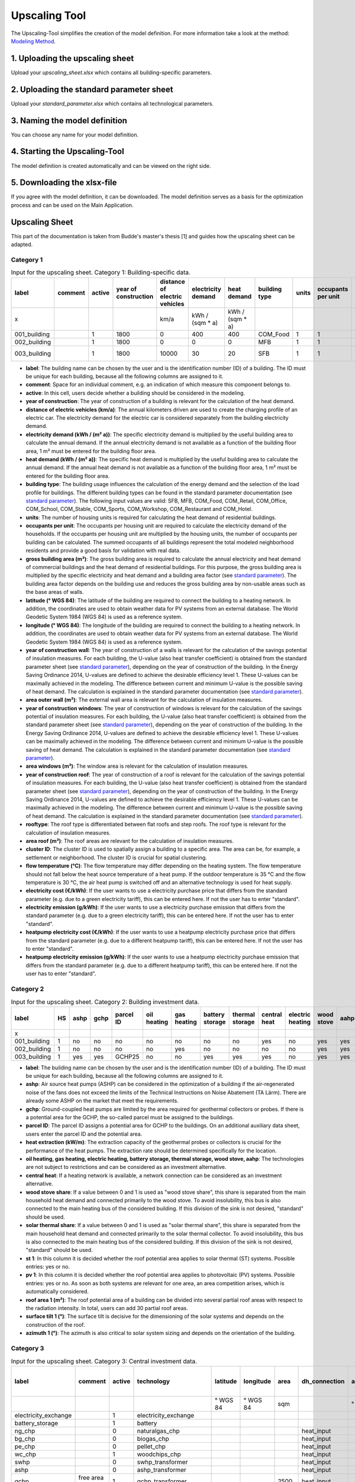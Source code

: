 
.. _`upscaling tool`:

Upscaling Tool
==============

The Upscaling-Tool simplifies the creation of the model definition. For more
information take a look at the method: `Modeling Method <https://spreadsheet-energy-system-model-generator.readthedocs.io/en/latest/01.04.00_urban_district_upscaling.html>`_.


.. figure:: ../docs/images/manual/GUI/gui_us_tool.png
   :width: 20 %
   :alt: GUI
   :align: center


1. Uploading the upscaling sheet
--------------------------------
Upload your *upscaling_sheet.xlsx* which contains all building-specific parameters.

2. Uploading the standard parameter sheet
-----------------------------------------
Upload your *standard_parameter.xlsx* which contains all technological parameters.

3. Naming the model definition
------------------------------
You can choose any name for your model definition.

4. Starting the Upscaling-Tool
------------------------------
The model definition is created automatically and can be viewed on the right side.

5. Downloading the xlsx-file
----------------------------
If you agree with the model definition, it can be downloaded. The model definition serves as a basis for the optimization process and can be used on the Main Application.

.. _`upscaling sheet`:

Upscaling Sheet
---------------
This part of the documentation is taken from Budde's master's thesis [1] and guides how the upscaling sheet can be adapted.

Category 1
^^^^^^^^^^

.. csv-table:: Input for the upscaling sheet. Category 1: Building-specific data.
   :header:  label,comment,active,year of construction,distance of electric vehicles,electricity demand,heat demand,building type,units,occupants per unit,gross building area,latitude,longitude,year of construction wall,area outer wall,year of construction windows,area windows,year of construction roof,rooftype,area roof,cluster ID,flow temperature,electricity cost,heatpump electricity cost,electricity emission,heatpump electricity emission

   x,,,,km/a,kWh / (sqm * a),kWh / (sqm * a),,,,sqm,° WGS 84,° WGS 84,,sqm,,sqm,,,sqm,,°C,€/kWh,g/kWh,€/kWh,g/kWh
   001_building,,1,1800,0,400,400,COM_Food,1,1,100,52.000000,7.000000,1800,50,0,0,1967,flat roof,25,0,60,standard,standard,standard,standard
   002_building,,1,1800,0,0,0,MFB,1,1,50,52.000000,7.000000,1979,100,1999,20,1993,flat roof,50,0,60,standard,standard,standard,standard
   003_building,,1,1800,10000,30,20,SFB,1,1,120,52.000000,7.000000,1994,250,2001,125,1992,step roof,125,0,40,standard,standard,standard,standard
   
- **label**: The building name can be chosen by the user and is the identification number (ID) of a building. The ID must be unique for each building, because all the following columns are assigned to it.
- **comment**: Space for an individual comment, e.g. an indication of which measure this component belongs to.
- **active**: In this cell, users decide whether a building should be considered in the modeling.
- **year of construction**: The year of construction of a building is relevant for the calculation of the heat demand.
- **distance of electric vehicles (km/a)**: The annual kilometers driven are used to create the charging profile of an electric car. The electricity demand for the electric car is considered separately from the building electricity demand.
- **electricity demand (kWh / (m²  a))**: The specific electricity demand is multiplied by the useful building area to calculate the annual demand. If the annual electricity demand is not available as a function of the building floor area, 1 m² must be entered for the building floor area.
- **heat demand (kWh / (m² a))**: The specific heat demand is multiplied by the useful building area to calculate the annual demand. If the annual heat demand is not available as a function of the building floor area, 1 m² must be entered for the building floor area.
- **building type**: The building usage influences the calculation of the energy demand and the selection of the load profile for buildings. The different building types can be found in the standard parameter documentation (see `standard parameter`_). The following input values are valid: SFB, MFB, COM_Food, COM_Retail, COM_Office, COM_School, COM_Stable, COM_Sports, COM_Workshop, COM_Restaurant and COM_Hotel.
- **units**: The number of housing units is required for calculating the heat demand of residential buildings.
- **occupants per unit**: The occupants per housing unit are required to calculate the electricity demand of the households. If the occupants per housing unit are multiplied by the housing units, the number of occupants per building can be calculated. The summed occupants of all buildings represent the total modeled neighborhood residents and provide a good basis for validation with real data.
- **gross building area	(m²)**: The gross building area is required to calculate the annual electricity and heat demand of commercial buildings and the heat demand of residential buildings. For this purpose, the gross building area is multiplied by the specific electricity and heat demand and a building area factor (see `standard parameter`_). The building area factor depends on the building use and reduces the gross building area by non-usable areas such as the base areas of walls.
- **latitude	(° WGS 84)**: The latitude of the building are required to connect the building to a heating network. In addition, the coordinates are used to obtain weather data for PV systems from an external database. The World Geodetic System 1984 (WGS 84) is used as a reference system.
- **longitude	(° WGS 84)**: The longitude of the building are required to connect the building to a heating network. In addition, the coordinates are used to obtain weather data for PV systems from an external database. The World Geodetic System 1984 (WGS 84) is used as a reference system.
- **year of construction wall**: The year of construction of a walls is relevant for the calculation of the savings potential of insulation measures. For each building, the U-value (also heat transfer coefficient) is obtained from the standard parameter sheet (see `standard parameter`_), depending on the year of construction of the building. In the Energy Saving Ordinance 2014, U-values are defined to achieve the desirable efficiency level 1. These U-values can be maximally achieved in the modeling. The difference between current and minimum U-value is the possible saving of heat demand. The calculation is explained in the standard parameter documentation (see `standard parameter`_).
- **area outer wall	(m²)**: The external wall area is relevant for the calculation of insulation measures.
- **year of construction windows**: The year of construction of windows is relevant for the calculation of the savings potential of insulation measures. For each building, the U-value (also heat transfer coefficient) is obtained from the standard parameter sheet (see `standard parameter`_), depending on the year of construction of the building. In the Energy Saving Ordinance 2014, U-values are defined to achieve the desirable efficiency level 1. These U-values can be maximally achieved in the modeling. The difference between current and minimum U-value is the possible saving of heat demand. The calculation is explained in the standard parameter documentation (see `standard parameter`_).
- **area windows	(m²)**: The window area is relevant for the calculation of insulation measures.
- **year of construction roof**: The year of construction of a roof is relevant for the calculation of the savings potential of insulation measures. For each building, the U-value (also heat transfer coefficient) is obtained from the standard parameter sheet (see `standard parameter`_), depending on the year of construction of the building. In the Energy Saving Ordinance 2014, U-values are defined to achieve the desirable efficiency level 1. These U-values can be maximally achieved in the modeling. The difference between current and minimum U-value is the possible saving of heat demand. The calculation is explained in the standard parameter documentation (see `standard parameter`_).
- **rooftype**: The roof type is differentiated between flat roofs and step roofs. The roof type is relevant for the calculation of insulation measures.
- **area roof	(m²)**: The roof areas are relevant for the calculation of insulation measures.
- **cluster ID**: The cluster ID is used to spatially assign a building to a specific area. The area can be, for example, a settlement or neighborhood. The cluster ID is crucial for spatial clustering.
- **flow temperature	(°C)**: The flow temperature may differ depending on the heating system. The flow temperature should not fall below the heat source temperature of a heat pump. If the outdoor temperature is 35 °C and the flow temperature is 30 °C, the air heat pump is switched off and an alternative technology is used for heat supply.
- **electricity cost (€/kWh)**: If the user wants to use a electricity purchase price that differs from the standard parameter (e.g. due to a green electricity tariff), this can be entered here. If not the user has to enter "standard".
- **electricity emission (g/kWh)**: If the user wants to use a electricity purchase emission that differs from the standard parameter (e.g. due to a green electricity tariff), this can be entered here. If not the user has to enter "standard".
- **heatpump electricity cost (€/kWh)**: If the user wants to use a heatpump electricity purchase price that differs from the standard parameter (e.g. due to a different heatpump tariff), this can be entered here. If not the user has to enter "standard".
- **heatpump electricity emission (g/kWh)**: If the user wants to use a heatpump electricity purchase emission that differs from the standard parameter (e.g. due to a different heatpump tariff), this can be entered here. If not the user has to enter "standard".

Category 2
^^^^^^^^^^


.. csv-table:: Input for the upscaling sheet. Category 2: Building investment data.
   :header:  label,HS,ashp,gchp,parcel ID,oil heating,gas heating,battery storage,thermal storage,central heat,electric heating,wood stove,aahp,st 1,pv 1,roof area 1,surface tilt 1,azimuth 1,st 2,pv 2,roof area 2,surface tilt 2,azimuth 2

   x,,,,,,,,,,,,,,,(m²),(°),(°),,,(m²),(°),(°)
   001_building,1,no,no,no,no,no,no,no,yes,no,yes,yes,no,no,0,0,0,no,no,0,0,0
   002_building,1,no,no,no,no,yes,no,no,no,no,yes,yes,yes,yes,150,75,100,0,0,0,0,0
   003_building,1,yes,yes,GCHP25,no,no,yes,yes,yes,no,yes,yes,yes,yes,200,50,180,0,0,0,0,0


- **label**: The building name can be chosen by the user and is the identification number (ID) of a building. The ID must be unique for each building, because all the following columns are assigned to it.
- **ashp**: Air source heat pumps (ASHP) can be considered in the optimization of a building if the air-regenerated noise of the fans does not exceed the limits of the Technical Instructions on Noise Abatement (TA Lärm). There are already some ASHP on the market that meet the requirements.
- **gchp**: Ground-coupled heat pumps are limited by the area required for geothermal collectors or probes. If there is a potential area for the GCHP, the so-called parcel must be assigned to the buildings.
- **parcel ID**: The parcel ID assigns a potential area for GCHP to the buildings. On an additional auxiliary data sheet, users enter the parcel ID and the potential area.
- **heat extraction (kW/m)**: The extraction capacity of the geothermal probes or collectors is crucial for the performance of the heat pumps. The extraction rate should be determined specifically for the location.
- **oil heating, gas heating, electric heating, battery storage, thermal storage, wood stove, aahp**: The technologies are not subject to restrictions and can be considered as an investment alternative.
- **central heat**: If a heating network is available, a network connection can be considered as an investment alternative.
- **wood stove share**: If a value between 0 and 1 is used as "wood stove share", this share is separated from the main household heat demand and connected primarily to the wood stove. To avoid insolubility, this bus is also connected to the main heating bus of the considered building. If this division of the sink is not desired, "standard" should be used.
- **solar thermal share**: If a value between 0 and 1 is used as "solar thermal share", this share is separated from the main household heat demand and connected primarily to the solar thermal collector. To avoid insolubility, this bus is also connected to the main heating bus of the considered building. If this division of the sink is not desired, "standard" should be used.
- **st 1**: In this column it is decided whether the roof potential area applies to solar thermal (ST) systems. Possible entries: yes or no.
- **pv 1**: In this column it is decided whether the roof potential area applies to photovoltaic (PV) systems. Possible entries: yes or no. As soon as both systems are relevant for one area, an area competition arises, which is automatically considered.
- **roof area 1	(m²)**: The roof potential area of a building can be divided into several partial roof areas with respect to the radiation intensity. In total, users can add 30 partial roof areas.
- **surface tilt 1	(°)**: The surface tilt is decisive for the dimensioning of the solar systems and depends on the construction of the roof.
- **azimuth 1	(°)**: The azimuth is also critical to solar system sizing and depends on the orientation of the building.


Category 3
^^^^^^^^^^


.. csv-table:: Input for the upscaling sheet. Category 3: Central investment data.
   :header:  label,comment,active,technology,latitude,longitude,area,dh_connection,azimuth,surface tilt,flow temperature, length of the geoth. probe, heat extraction

   ,,,,° WGS 84,° WGS 84,sqm,,°,°,°C,m,(kW / (m*a))
   electricity_exchange,,1,electricity_exchange,,,,,,,,, 
   battery_storage,,1,battery,,,,,,,,, 
   ng_chp,,0,naturalgas_chp,,,,heat_input,,,,, 
   bg_chp,,0,biogas_chp,,,,heat_input,,,,, 
   pe_chp,,0,pellet_chp,,,,heat_input,,,,, 
   wc_chp,,1,woodchips_chp,,,,heat_input,,,,, 
   swhp,,0,swhp_transformer,,,,heat_input,,,,, 
   ashp,,0,ashp_transformer,,,,heat_input,,,,, 
   gchp,free area needed,1,gchp_transformer,,,2500,heat_input,,,,100,0.0328
   ng_heating,,0,naturalgas_heating_plant,,,,heat_input,,,,, 
   bg_heating,,0,biogas_heating_plant,,,,heat_input,,,,, 
   pe_heating,,0,pellet_heating_plant,,,,heat_input,,,,, 
   wc_heating,,1,woodchips_heating_plant,,,,heat_input,,,,, 
   thermal_storage,,1,thermal_storage,,,,heat_input,,,,, 
   p2g,,0,power_to_gas,,,,heat_input,,,,, 
   heat_input,heat center,1,heat_input_bus,52,7,,,,,40,,
   central_pv_st,free area needed,1,pv&st,52,7,15000,heat_input,180,22.5,,, 
   screw_turbine,,1,timeseries_source,,,,,,,,, 


- **label**: The technology name can be chosen arbitrarily by the user and represents the ID of a central technology. The ID must be unique for each technology, because all following columns are assigned to it.
- **comment**: Space for an individual comment, e.g. an indication of which measure this component belongs to.
- **active**: In this cell, users decide whether a technology should be considered in the modeling.
- **technology**: In this cell, the central technologies are considered (see table below).
- **latitude, longitude (° WGS 84)**: The WGS 84 coordinates are required when heat grid centers or ground-mounted solar systems are selected as technologies. The coordinates are used to locate the technologies.
- **area (m²)**: This is where the area for central solar and GCHP systems is entered.
- **dh_connection**: In this cell, the central heat supply technologies are connected to a heat network center. The label of the heat network center must be entered. In addition, the corner points of the street pipes must be located in the auxiliary data sheet. Two WGS 84 coordinates are required for each corner point. The length of the house connection lines (distance between distribution line and house connection point) is calculated automatically. With the perpendicular point method, the shortest path for the house connection lines is always calculated. Twelve different pipe diameters are stored in the standard parameter sheer (see `standard parameter`_), which can be considered as investment alternatives.
- **azimuth	(°)**: For ground-mounted solar systems, the azimuth must be specified. 
- **surface tilt	(°)**: For ground-mounted solar systems, the surface tilt must be specified.
- **flow temperature	(°C)**: For each heat network center, it is necessary to specify the flow temperature at which the technologies feed into the heat network.
- **length of the geoth. probe	(m)**: For GCHP systems it is necessary to specify the length of the vertical heat exchanger.
- **heat extraction (kW / (m*a))**: For GCHP systems it is necessary to specify the heat extraction for the heat exchanger.

.. csv-table:: All possible central technologies.
   :header:  key word,meaning

   electricity_exchange, local energy market
   battery, battery storage
   naturalgas_chp, natrual gas combined heat and power (CHP)
   biogas_chp, biogas CHP
   pellet_chp, pellet CHP
   woodchips_chp, woodchip CHP
   swhp_transformer, surface water heat pump (SWHP)
   ashp_transformer, ASHP
   gchp_transformer, GCHP
   naturalgas_heating_plant, natural gas heating plant
   biogas_heating_plant, biogas heating plant
   pellet_heating_plant, pellet heating plant
   woodchips_heating_plant, woodchips heating plant
   thermal_storage, central thermal storage
   power_to_gas, Power-to-Gas system (electrolyzer; hydrogen storage; fuel cell; methanation; natural gas storage)
   heat_input_bus, heat network center 
   pv&st, central photovoltaic or solar thermal system
   timeseries_source, time series e.g. hydropower plants




Category 4
^^^^^^^^^^


.. csv-table:: Input for the upscaling sheet. Category 4: Time series.
   :header:  timestamp,dhi,pressure,temperature,windspeed,z0,dni,ghi,ground_temp,water_temp,groundwater_temp,screw_turbine.fix,electric_vehicle.fix

   01.01.2012 00:00,0,100119.3125,8.656125,5.9235,0.159,0,0,12.6,14.62006667,13.06,0.420911041,0
   01.01.2012 01:00,0,100113.836,8.9435,6.455,0.159,0,0,12.6,14.62006667,13.06,0.420911041,0
   01.01.2012 02:00,0,100102.5625,9.210125,6.8535,0.159,0,0,12.6,14.71342667,13.06,0.420911041,0
   01.01.2012 03:00,0,100075.5,9.6415,7.318,0.159,0,0,12.6,14.75492,13.06,0.420911041,0
   01.01.2012 04:00,0,100026.8555,9.9285,7.916,0.159,0,0,12.6,14.99350667,13.06,0.420911041,0
   …,…,…,…,…,…,…,…,…,…,…,…,…


- **timestamp**: The time stamp is entered with an hourly accuracy for one year (8 760 time steps). All further time series are assigned to this time stamp.
- **temperature (°C), dhi (W/m²), dni (W/m²), ghi (W/m²), pressure (Pa), windspeed (m/s), z0 (m)**: The time series can be obtained from the  `Open Energy Platform <https://openenergy-platform.org>`_ via the `Open Fred <https://reiner-lemoine-institut.de/open_fred-open-feed-time-series-based-renewable-energy-database/>`_ interface integrated in the SESMG. For this purpose, the year and the centroid of the neighborhood are specified in the Graphical User Interface (GUI). The outdoor temperature (temperature) serves as a heat source for ASHP, influences the performance of the PV systems and has an impact on the heat transfer of the building components. Diffuse horizontal irradiance (dhi), direct normal irradiance (dni) and global horizontal irradiance (ghi) are required for solar systems. The air pressure (pressure), wind speed (windspeed), and surface roughness (z0) are required for wind turbines. In addition, the air pressure influences the design of the PV systems. Alternatively, the time series can be taken from other sources and added to the upscaling sheet.
- **ground_temp**: The ground temperature serves as a heat source for GCHP.
- **water_temp**: The water temperature serves as a heat source for SWHP.
- **groundwater_temp**: The ground-water temperature serves as a heat source for ground-water heat pumps (GWHP).
- **screw_turbine.fix**: This is a dimensionless time series that indicates the relative utilization of the hydropower screw. Multiplication by the maximum electrical power gives the power per time step.
- **electric_vehicle.fix**: The time series represents the charging power of an electric car. Each time series value is automatically multiplied by the annual kilometers driven and transferred to the model_definition.xlsx.

.. _`standard parameter`:

Standard Parameter Sheet
------------------------
The standard parameter sheet contains all technology-specific data (costs,
emissions, efficiencies) as well as all other data (e.g. specific energy
requirements) required for energy system modeling. The parameters used are
included in the following standard parameter documentation:
https://doi.org/10.5281/zenodo.6974401

The documents contain all values, formulas and related sources used. The
standard parameter documentation is intended to ensure the reproducibility of
the results. The documentation is continuously updated.

References
----------
[1] Budde J., *Leitfaden zur Modellierung von Energiesystemen (2022)*, master thesis.

[2] Klemm, C., Budde J., Vennemann P., *Model Structure for urban energy system optimization models*, unpublished at the time of publication of this documentation, 2021.
